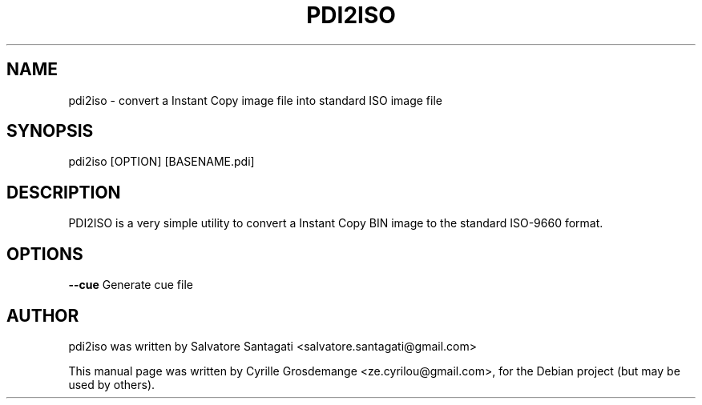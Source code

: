 .TH PDI2ISO 1 "utils" "April 2007"
.SH NAME
pdi2iso \- convert a Instant Copy image file into standard ISO image file
.SH SYNOPSIS
pdi2iso [OPTION] [BASENAME.pdi]
.SH DESCRIPTION
PDI2ISO is a very simple utility to convert a Instant Copy BIN image
to the standard ISO-9660 format.
.SH OPTIONS
\fB\-\-cue\fR
Generate cue file
.SH AUTHOR
pdi2iso was written by Salvatore Santagati <salvatore.santagati@gmail.com>
.PP
This manual page was written by Cyrille Grosdemange 
<ze.cyrilou@gmail.com>,
for the Debian project (but may be used by others).
